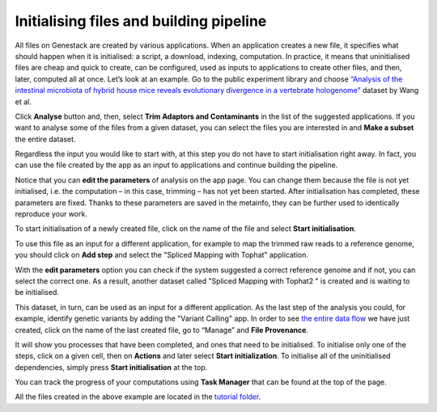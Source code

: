 Initialising files and building pipeline
****************************************

.. .. raw:: html
..
    <iframe width="640" height="360" src="https://www.youtube.com/embed/XLryiArc6Gc" frameborder="0" allowfullscreen="1">&nbsp;</iframe>

All files on Genestack are created by various applications. When an application creates a new file,
it specifies what should happen when it is initialised: a script, a
download, indexing, computation. In practice, it means that uninitialised
files are cheap and quick to create, can be configured, used as inputs
to applications to create other files, and then, later, computed all at
once. Let’s look at an example. Go to the public experiment library and
choose `“Analysis of the intestinal microbiota of hybrid house mice
reveals evolutionary divergence in a vertebrate hologenome”`_ dataset by Wang et al.

.. image:: images/wang-1.png
   :align: center

Click **Analyse** button and, then, select **Trim Adaptors and Contaminants** in the list of the suggested applications.
If you want to analyse some of the files from a given dataset, you can select the files you
are interested in and **Make a subset** the entire dataset.

.. image:: images/wang-2.png
   :align: center

Regardless the input you would like to start with, at this step you do
not have to start initialisation right away. In fact, you can use the file created
by the app as an input to applications and continue building the pipeline.

.. image:: images/trim-adaptors-app.png
   :align: center

Notice that you can **edit the parameters** of analysis on the app page.
You can change them because the file is not yet
initialised, i.e. the computation – in this case, trimming – has not yet
been started. After initialisation has completed, these parameters are
fixed. Thanks to these parameters are saved in the metainfo, they can be further
used to identically reproduce your work.

To start initialisation of a newly created file, click on the name of the file
and select **Start initialisation**.

.. image:: images/cla-start-initialization.png
   :align: center

To use this file as an input for a different application, for example to map the trimmed raw reads
to a reference genome, you should click on **Add step** and select the "Spliced Mapping with Tophat"
application.

.. image:: images/add-step.png
   :align: center

With the **edit parameters** option you can check if the system
suggested a correct reference genome and if not, you can select the correct
one. As a result, another dataset called "Spliced Mapping with Tophat2 " is created
and is waiting to be initialised.



This dataset, in turn, can be used as an input for a different application.
As the last step of the analysis you could, for example, identify genetic variants by adding
the "Variant Calling" app. In order to see `the entire data flow`_
we have just created, click on the name of the last created file, go to
“Manage” and **File Provenance**.

.. image:: images/provenance.png
   :align: center

It will show you processes that have been completed, and ones that need to be
initialised. To initialise only one of the steps, click on a given cell,
then on **Actions** and later select **Start initialization**. To initialise
all of the uninitialised dependencies, simply press **Start initialisation** at the top.

.. image:: images/provenance2.png
   :align: center

You can track the progress of your computations using **Task Manager** that can be
found at the top of the page.

.. One additional
.. thing we should mention is that if you want to analyse more than one
.. file using the same app, it is very easy: just tick all the files you
.. want to analyse, right click on them and select the app you wish to use.

.. .. image:: images/running-an-app-on-multiple-files.png

.. In this example
.. we have created 100 files that we have to initialize to start the tasks.

.. .. image:: images/app-page-100-files.png

All the files created in the above example are located in the `tutorial folder`_.

.. Now let's talk a bit about different types of files
.. that can be found on the platform. As we demonstrated, all our files
.. have a built-in system type. Some of these file types are particularly
.. useful when it comes to organising your research and now we will discuss
.. them in more detail.

.. Files
.. -----

.. There are many different file types in Genestack Platform. Every file is
.. created by an application and there is a lot of metadata associated with
.. each file. For example, every file has one or more unique accessions, a
.. name and a description. Applications use file type and metadata to make
.. suggestions about what kinds of analyses a given file can be used in.
.. Almost anywhere you see file names and accessions, e.g., File Manager or
.. in other applications, you can click on them and a file context menu
.. will show up. For example, clicking on a file containing raw sequenced
.. reads displays a menu:

.. .. image:: images/dropdown-menu.png

.. You can view and edit file metadata via the  **Edit Metainfo**, which appears
.. under the **Manage** submenu.

.. .. image:: images/edit-metainfo2.png

.. You can open the
.. metainfo viewer on any file in the system by clicking on the eye icon.
.. Here it is on a sequencing assay:

.. .. image:: images/edit-metainfo.png

.. Folders
.. -------

.. Folders in Genestack behave the same as folders in other systems. You
.. can put files in folders, and you can remove files from folders. There is
.. one very useful difference, however, from most systems. Each file can be
.. added (or, as we sometimes say, “linked”) to multiple folders. No data
.. gets copied, of course, the file simply appears in multiple locations.
.. This is very handy for organising your work. For example, you can
.. collect into one folder files from multiple experiments and work on them
.. as if they were all part of one experiment.

.. Datasets and raw reads
.. ----------------------

.. A **dataset** is a very special kind of folder. It contains only
.. raw reads or microarray data. One can think of datasets as packages for
.. experimentally collected data. They are a handy container for data. 
.. **Raw reads** are a general category of file types, which store raw sequencing data.

.. _“Analysis of the intestinal microbiota of hybrid house mice reveals evolutionary divergence in a vertebrate hologenome”: https://platform.genestack.org/endpoint/application/run/genestack/metainfo-editor-app?a=GSF317032&action=viewFile
.. _the entire data flow: https://platform.genestack.org/endpoint/application/run/genestack/datafloweditor?a=GSF1016183&action=viewFile
.. _tutorial folder: https://platform.genestack.org/endpoint/application/run/genestack/filebrowser?a=GSF1016175&action=viewFile&page=1
